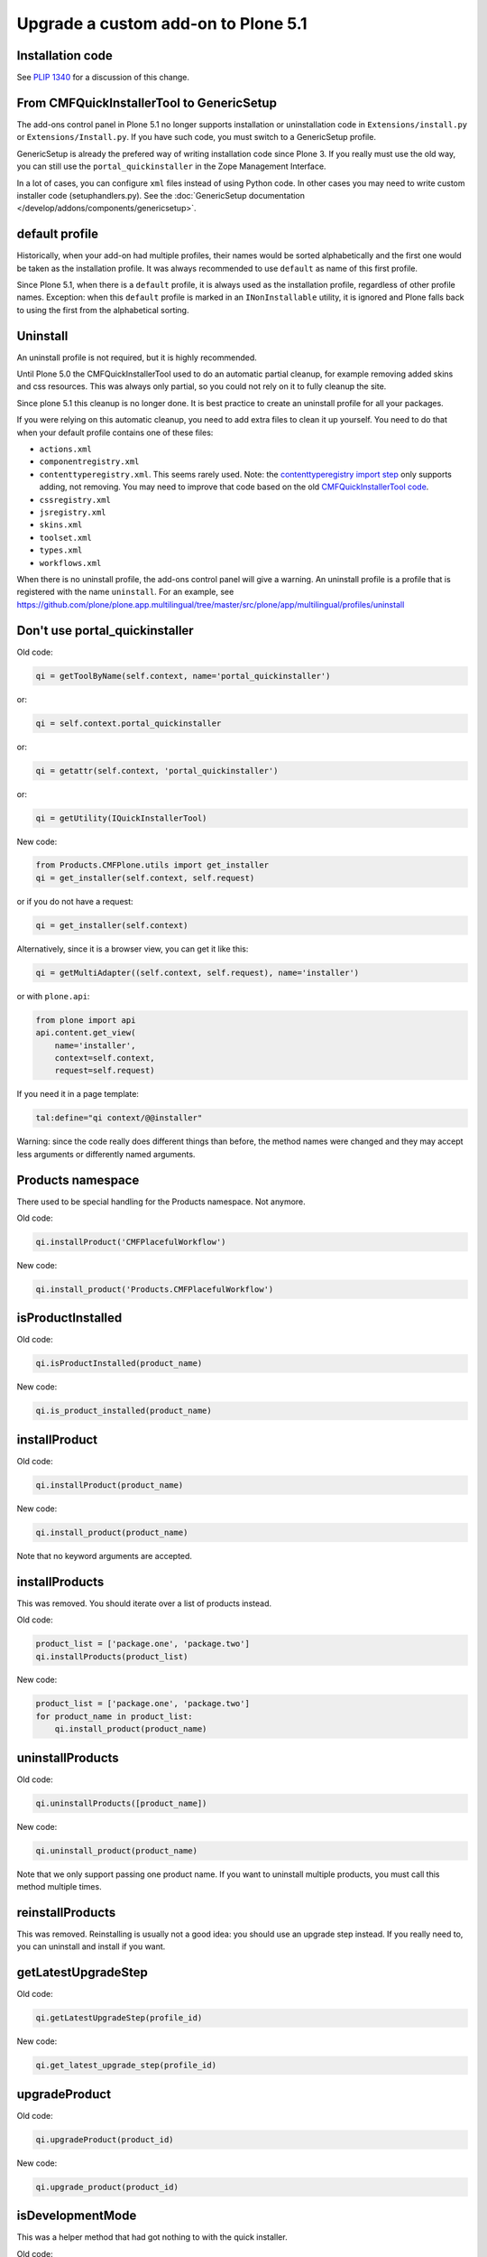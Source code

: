 ====================================
Upgrade a custom add-on to Plone 5.1
====================================


Installation code
=================

See `PLIP 1340 <https://github.com/plone/Products.CMFPlone/issues/1340>`_ for a discussion of this change.


From CMFQuickInstallerTool to GenericSetup
==========================================

The add-ons control panel in Plone 5.1 no longer supports installation or uninstallation code in ``Extensions/install.py`` or  ``Extensions/Install.py``.
If you have such code, you must switch to a GenericSetup profile.

GenericSetup is already the prefered way of writing installation code since Plone 3.
If you really must use the old way, you can still use the ``portal_quickinstaller`` in the Zope Management Interface.

In a lot of cases, you can configure ``xml`` files instead of using Python code.
In other cases you may need to write custom installer code (setuphandlers.py).
See the :doc:`GenericSetup documentation </develop/addons/components/genericsetup>`.


default profile
===============

Historically, when your add-on had multiple profiles, their names would be sorted alphabetically and the first one would be taken as the installation profile.
It was always recommended to use ``default`` as name of this first profile.

Since Plone 5.1, when there is a ``default`` profile, it is always used as the installation profile, regardless of other profile names.
Exception: when this ``default`` profile is marked in an ``INonInstallable`` utility, it is ignored and Plone falls back to using the first from the alphabetical sorting.


Uninstall
=========

An uninstall profile is not required, but it is highly recommended.

Until Plone 5.0 the CMFQuickInstallerTool used to do an automatic partial cleanup,
for example removing added skins and css resources.
This was always only partial, so you could not rely on it to fully cleanup the site.

Since plone 5.1 this cleanup is no longer done.
It is best practice to create an uninstall profile for all your packages.

If you were relying on this automatic cleanup, you need to add extra files to clean it up yourself.
You need to do that when your default profile contains one of these files:

- ``actions.xml``
- ``componentregistry.xml``
- ``contenttyperegistry.xml``.
  This seems rarely used.
  Note: the `contenttyperegistry import step <https://github.com/zopefoundation/Products.CMFCore/blob/2.2.10/Products/CMFCore/exportimport/contenttyperegistry.py#L73>`_ only supports adding, not removing.
  You may need to improve that code based on the old `CMFQuickInstallerTool code <https://github.com/plone/Products.CMFQuickInstallerTool/blob/3.0.13/Products/CMFQuickInstallerTool/InstalledProduct.py#L364>`_.
- ``cssregistry.xml``
- ``jsregistry.xml``
- ``skins.xml``
- ``toolset.xml``
- ``types.xml``
- ``workflows.xml``

When there is no uninstall profile, the add-ons control panel will give a warning.
An uninstall profile is a profile that is registered with the name ``uninstall``.
For an example, see https://github.com/plone/plone.app.multilingual/tree/master/src/plone/app/multilingual/profiles/uninstall


Don't use portal_quickinstaller
===============================

Old code:

.. code-block:: python

    qi = getToolByName(self.context, name='portal_quickinstaller')

or:

.. code-block:: python

    qi = self.context.portal_quickinstaller

or:

.. code-block:: python

    qi = getattr(self.context, 'portal_quickinstaller')

or:

.. code-block:: python

    qi = getUtility(IQuickInstallerTool)

New code:

.. code-block:: python

    from Products.CMFPlone.utils import get_installer
    qi = get_installer(self.context, self.request)

or if you do not have a request:

.. code-block:: python

    qi = get_installer(self.context)

Alternatively, since it is a browser view, you can get it like this:

.. code-block:: python

    qi = getMultiAdapter((self.context, self.request), name='installer')

or with ``plone.api``:

.. code-block:: python

    from plone import api
    api.content.get_view(
        name='installer',
        context=self.context,
        request=self.request)

If you need it in a page template:

.. code-block:: python

    tal:define="qi context/@@installer"

Warning:
since the code really does different things than before,
the method names were changed
and they may accept less arguments or differently named arguments.


Products namespace
==================

There used to be special handling for the Products namespace.
Not anymore.

Old code:

.. code-block:: python

    qi.installProduct('CMFPlacefulWorkflow')

New code:

.. code-block:: python

    qi.install_product('Products.CMFPlacefulWorkflow')


isProductInstalled
==================

Old code:

.. code-block:: python

    qi.isProductInstalled(product_name)

New code:

.. code-block:: python

    qi.is_product_installed(product_name)


installProduct
==============

Old code:

.. code-block:: python

    qi.installProduct(product_name)

New code:

.. code-block:: python

    qi.install_product(product_name)

Note that no keyword arguments are accepted.


installProducts
===============

This was removed.
You should iterate over a list of products instead.

Old code:

.. code-block:: python

    product_list = ['package.one', 'package.two']
    qi.installProducts(product_list)

New code:

.. code-block:: python

    product_list = ['package.one', 'package.two']
    for product_name in product_list:
        qi.install_product(product_name)


uninstallProducts
=================

Old code:

.. code-block:: python

    qi.uninstallProducts([product_name])

New code:

.. code-block:: python

    qi.uninstall_product(product_name)

Note that we only support passing one product name.
If you want to uninstall multiple products, you must call this method multiple times.


reinstallProducts
=================

This was removed.
Reinstalling is usually not a good idea: you should use an upgrade step instead.
If you really need to, you can uninstall and install if you want.


getLatestUpgradeStep
====================

Old code:

.. code-block:: python

    qi.getLatestUpgradeStep(profile_id)

New code:

.. code-block:: python

    qi.get_latest_upgrade_step(profile_id)


upgradeProduct
==============

Old code:

.. code-block:: python

    qi.upgradeProduct(product_id)

New code:

.. code-block:: python

    qi.upgrade_product(product_id)


isDevelopmentMode
=================

This was a helper method that had got nothing to with the quick installer.

Old code:

.. code-block:: python

    qi = getToolByName(aq_inner(self.context), 'portal_quickinstaller')
    return qi.isDevelopmentMode()

New code:

.. code-block:: python

    from Globals import DevelopmentMode
    return bool(DevelopmentMode)

.. note::

    The new code works already since Plone 4.3.


All deprecated methods
======================

Some of these were mentioned already.

Some methods are no longer supported.
These methods are still there, but they do nothing:

- ``listInstallableProducts``

- ``listInstalledProducts``

- ``getProductFile``

- ``getProductReadme``

- ``notifyInstalled``

- ``reinstallProducts``

Some methods have been renamed.
The old method names are kept for backwards compatibility.
They do roughly the same as before, but there are differences.
And all keyword arguments are ignored.
You should switch to the new methods instead:

- ``isProductInstalled``, use ``is_product_installed`` instead

- ``isProductInstallable``, use ``is_product_installable`` instead

- ``isProductAvailable``, use ``is_product_installable`` instead

- ``getProductVersion``, use ``get_product_version`` instead

- ``upgradeProduct``, use ``upgrade_product`` instead

- ``installProducts``, use ``install_product`` with a single product instead

- ``installProduct``, use ``install_product`` instead

- ``uninstallProducts``, use ``uninstall_product`` with a single product instead.


INonInstallable
===============

There used to be one ``INonInstallable`` interface in ``CMFPlone`` (for hiding profiles) and another one in ``CMFQuickInstallerTool`` (for hiding products).
In the new situation, these are combined in the one from CMFPlone.

Sample usage:

In configure.zcml:

.. code-block:: xml

    <utility factory=".setuphandlers.NonInstallable"
        name="your.package" />

In setuphandlers.py:

.. code-block:: python

    from Products.CMFPlone.interfaces import INonInstallable
    from zope.interface import implementer

    @implementer(INonInstallable)
    class NonInstallable(object):

        def getNonInstallableProducts(self):
            # (This used to be in CMFQuickInstallerTool.)
            # Make sure this package does not show up in the add-ons
            # control panel:
            return ['collective.hidden.package']

        def getNonInstallableProfiles(self):
            # (This was already in CMFPlone.)
            # Hide the base profile from your.package from the list
            # shown at site creation.
            return ['your.package:base']

When you do not need them both, you can let the other return an empty list, or you can leave that method out completely.

.. note::

    If you need to support older Plone versions at the same time, you can let your class implement the old interface as well:

    .. code-block:: python

        from Products.CMFQuickInstallerTool.interfaces import (
            INonInstallable as INonInstallableProducts)

        @implementer(INonInstallableProducts)
        @implementer(INonInstallable)
        class NonInstallable(object):
            ...
